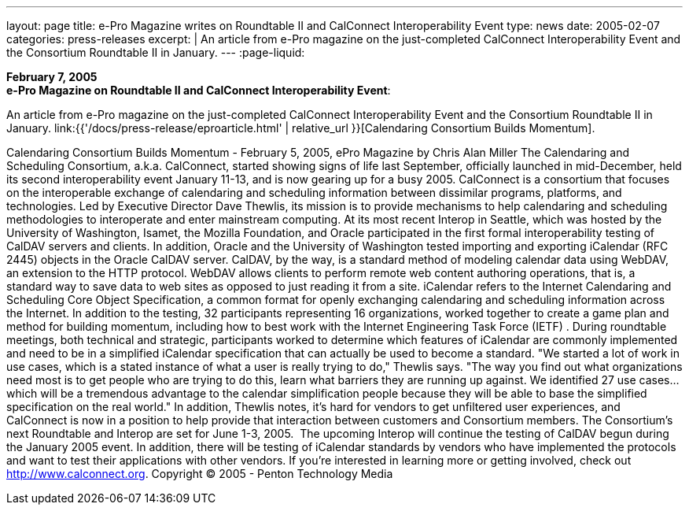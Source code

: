 ---
layout: page
title: e-Pro Magazine writes on Roundtable II and CalConnect Interoperability Event
type: news
date: 2005-02-07
categories: press-releases
excerpt: |
  An article from e-Pro magazine on the just-completed CalConnect
  Interoperability Event and the Consortium Roundtable II in January.
---
:page-liquid:

*February 7, 2005* +
*e-Pro Magazine on Roundtable II and CalConnect Interoperability Event*:

An article from e-Pro magazine on the just-completed CalConnect
Interoperability Event and the Consortium Roundtable II in January.
link:{{'/docs/press-release/eproarticle.html' | relative_url }}[Calendaring Consortium
Builds Momentum].

Calendaring Consortium Builds Momentum - February 5, 2005, ePro Magazine
by Chris Alan Miller
The Calendaring and Scheduling Consortium, a.k.a. CalConnect, started showing signs of life last September,
officially launched in mid-December, held its second interoperability event January 11-13, and is now gearing
up for a busy 2005.
CalConnect is a consortium that focuses on the interoperable exchange of calendaring and scheduling
information between dissimilar programs, platforms, and technologies. Led by Executive Director Dave
Thewlis, its mission is to provide mechanisms to help calendaring and scheduling methodologies to interoperate
and enter mainstream computing.
At its most recent Interop in Seattle, which was hosted by the University of Washington, Isamet, the Mozilla
Foundation, and Oracle participated in the first formal interoperability testing of CalDAV servers and clients. In
addition, Oracle and the University of Washington tested importing and exporting iCalendar (RFC 2445) objects
in the Oracle CalDAV server.
CalDAV, by the way, is a standard method of modeling calendar data using WebDAV, an extension to the HTTP
protocol. WebDAV allows clients to perform remote web content authoring operations, that is, a standard way to
save data to web sites as opposed to just reading it from a site. iCalendar refers to the Internet Calendaring and
Scheduling Core Object Specification, a common format for openly exchanging calendaring and scheduling
information across the Internet.
In addition to the testing, 32 participants representing 16 organizations, worked together to create a game plan
and method for building momentum, including how to best work with the Internet Engineering Task Force
(IETF) . During roundtable meetings, both technical and strategic, participants worked to determine which
features of iCalendar are commonly implemented and need to be in a simplified iCalendar specification that can
actually be used to become a standard.
"We started a lot of work in use cases, which is a stated instance of what a user is really trying to do," Thewlis
says. "The way you find out what organizations need most is to get people who are trying to do this, learn what
barriers they are running up against. We identified 27 use cases… which will be a tremendous advantage to the
calendar simplification people because they will be able to base the simplified specification on the real world."
In addition, Thewlis notes, it's hard for vendors to get unfiltered user experiences, and CalConnect is now in a
position to help provide that interaction between customers and Consortium members.
The Consortium's next Roundtable and Interop are set for June 1-3, 2005. 	The upcoming Interop will continue
the testing of CalDAV begun during the January 2005 event. In addition, there will be testing of iCalendar
standards by vendors who have implemented the protocols and want to test their applications with other
vendors.
If you're interested in learning more or getting involved, check out http://www.calconnect.org.
Copyright © 2005 - Penton Technology Media

